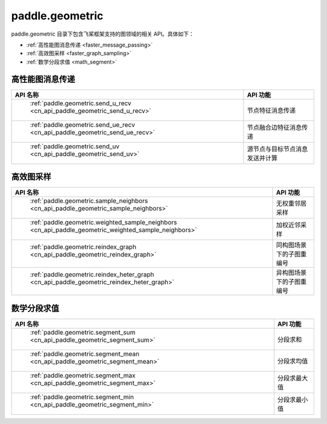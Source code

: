 .. _cn_overview_paddle_geometric:

paddle.geometric
---------------------

paddle.geometric 目录下包含飞桨框架支持的图领域的相关 API。具体如下：

-  :ref:`高性能图消息传递 <faster_message_passing>`
-  :ref:`高效图采样 <faster_graph_sampling>`
-  :ref:`数学分段求值 <math_segment>`

.. _faster_message_passing:

高性能图消息传递
==========================

.. csv-table::
    :header: "API 名称", "API 功能"

    " :ref:`paddle.geometric.send_u_recv <cn_api_paddle_geometric_send_u_recv>` ", "节点特征消息传递"
    " :ref:`paddle.geometric.send_ue_recv <cn_api_paddle_geometric_send_ue_recv>` ", "节点融合边特征消息传递"
    " :ref:`paddle.geometric.send_uv <cn_api_paddle_geometric_send_uv>` ", "源节点与目标节点消息发送并计算"

.. _faster_graph_sampling:

高效图采样
==========================

.. csv-table::
    :header: "API 名称", "API 功能"

    " :ref:`paddle.geometric.sample_neighbors <cn_api_paddle_geometric_sample_neighbors>` ", "无权重邻居采样"
    " :ref:`paddle.geometric.weighted_sample_neighbors <cn_api_paddle_geometric_weighted_sample_neighbors>` ", "加权近邻采样"
    " :ref:`paddle.geometric.reindex_graph <cn_api_paddle_geometric_reindex_graph>` ", "同构图场景下的子图重编号"
    " :ref:`paddle.geometric.reindex_heter_graph <cn_api_paddle_geometric_reindex_heter_graph>` ", "异构图场景下的子图重编号"

.. _math_segment:

数学分段求值
==========================

.. csv-table::
    :header: "API 名称", "API 功能"

    " :ref:`paddle.geometric.segment_sum <cn_api_paddle_geometric_segment_sum>` ", "分段求和"
    " :ref:`paddle.geometric.segment_mean <cn_api_paddle_geometric_segment_mean>` ", "分段求均值"
    " :ref:`paddle.geometric.segment_max <cn_api_paddle_geometric_segment_max>` ", "分段求最大值"
    " :ref:`paddle.geometric.segment_min <cn_api_paddle_geometric_segment_min>` ", "分段求最小值"

